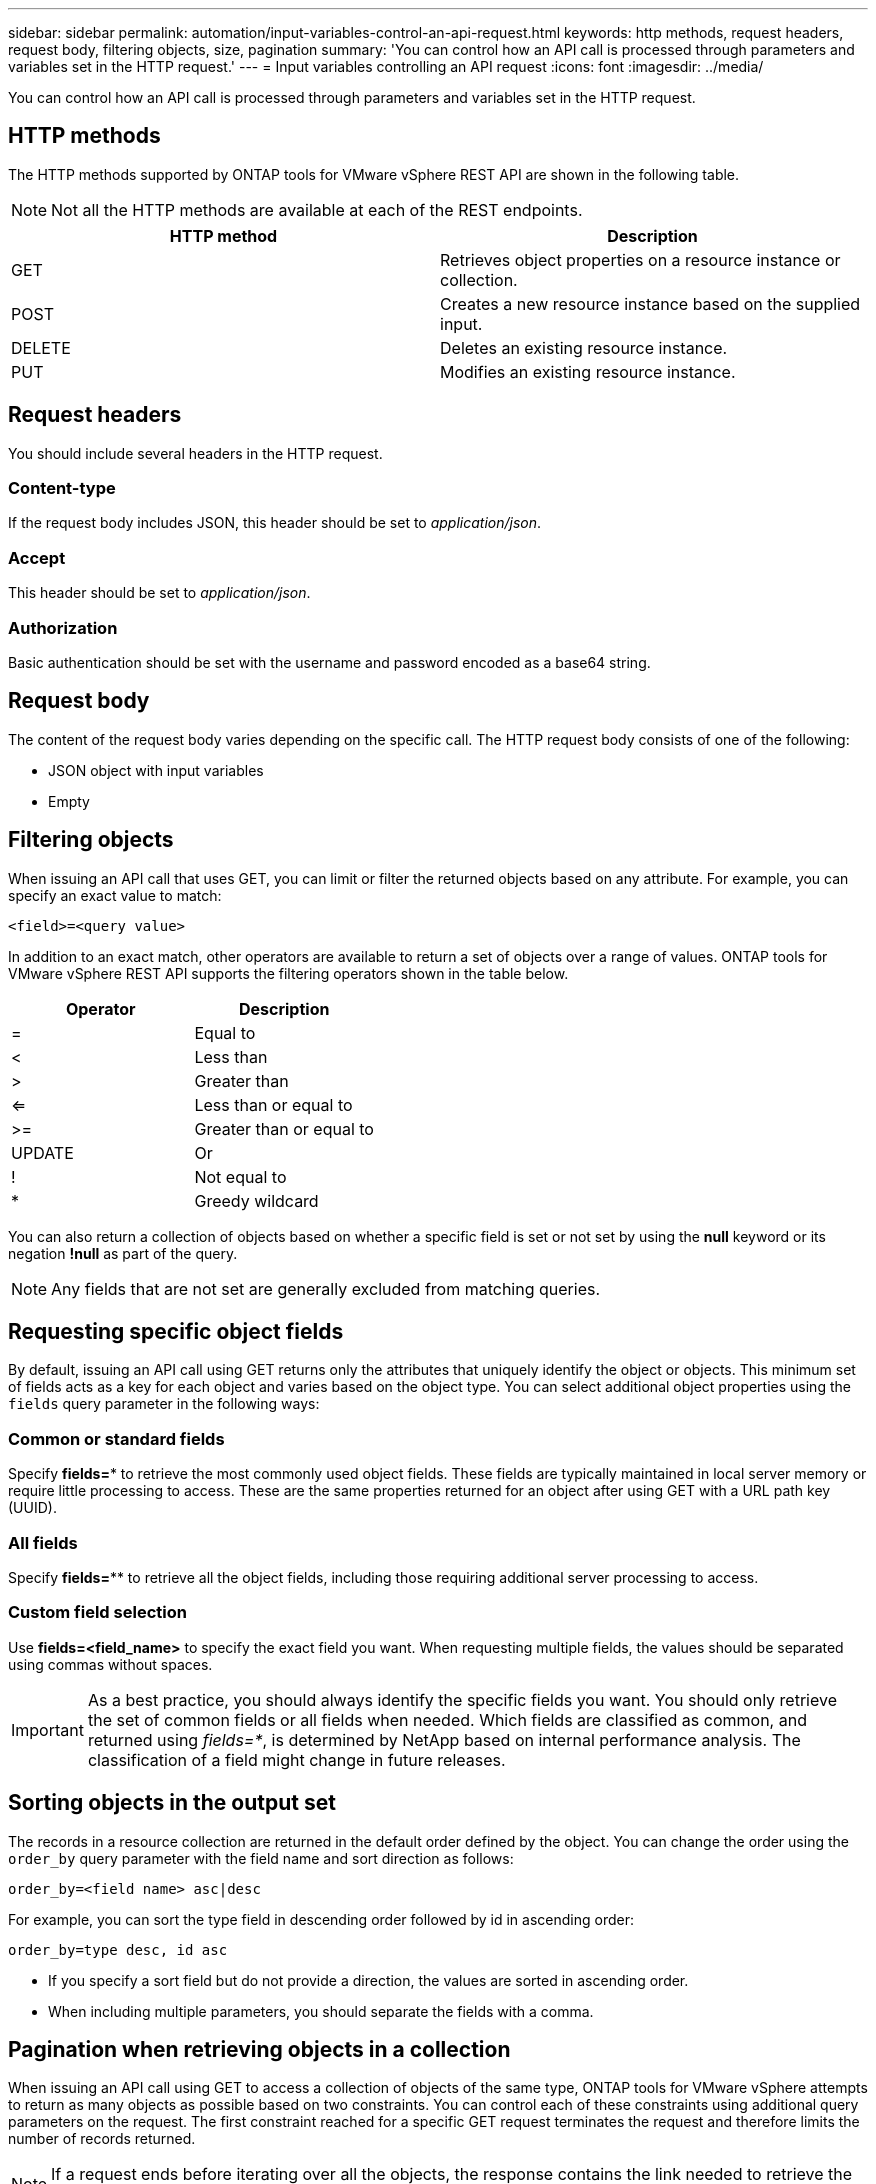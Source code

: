 ---
sidebar: sidebar
permalink: automation/input-variables-control-an-api-request.html
keywords: http methods, request headers, request body, filtering objects, size, pagination
summary: 'You can control how an API call is processed through parameters and variables set in the HTTP request.'
---
= Input variables controlling an API request
:icons: font
:imagesdir: ../media/

[.lead]
You can control how an API call is processed through parameters and variables set in the HTTP request.

== HTTP methods

The HTTP methods supported by ONTAP tools for VMware vSphere REST API are shown in the following table.

NOTE: Not all the HTTP methods are available at each of the REST endpoints.

|===
|HTTP method |Description

|GET
|Retrieves object properties on a resource instance or collection.
|POST
|Creates a new resource instance based on the supplied input.
|DELETE
|Deletes an existing resource instance.
|PUT
|Modifies an existing resource instance.
|===

== Request headers

You should include several headers in the HTTP request.

=== Content-type

If the request body includes JSON, this header should be set to _application/json_.

=== Accept

This header should be set to _application/json_.

=== Authorization

Basic authentication should be set with the username and password encoded as a base64 string.

== Request body

The content of the request body varies depending on the specific call. The HTTP request body consists of one of the following:

* JSON object with input variables
* Empty

== Filtering objects

When issuing an API call that uses GET, you can limit or filter the returned objects based on any attribute. For example, you can specify an exact value to match:

`<field>=<query value>`

In addition to an exact match, other operators are available to return a set of objects over a range of values. ONTAP tools for VMware vSphere REST API supports the filtering operators shown in the table below.

|===
|Operator |Description

|=
|Equal to
|<
|Less than
|>
|Greater than
|<=
|Less than or equal to
|>=
|Greater than or equal to
|UPDATE
|Or
|!
|Not equal to
|*
|Greedy wildcard
|===

You can also return a collection of objects based on whether a specific field is set or not set by using the *null* keyword or its negation *!null* as part of the query.

NOTE: Any fields that are not set are generally excluded from matching queries.

== Requesting specific object fields

By default, issuing an API call using GET returns only the attributes that uniquely identify the object or objects. This minimum set of fields acts as a key for each object and varies based on the object type. You can select additional object properties using the `fields` query parameter in the following ways:

=== Common or standard fields

Specify *fields=** to retrieve the most commonly used object fields. These fields are typically maintained in local server memory or require little processing to access. These are the same properties returned for an object after using GET with a URL path key (UUID).

=== All fields

Specify *fields=*** to retrieve all the object fields, including those requiring additional server processing to access.

=== Custom field selection

Use *fields=<field_name>* to specify the exact field you want. When requesting multiple fields, the values should be separated using commas without spaces.

IMPORTANT: As a best practice, you should always identify the specific fields you want. You should only retrieve the set of common fields or all fields when needed. Which fields are classified as common, and returned using _fields=*_, is determined by NetApp based on internal performance analysis. The classification of a field might change in future releases.

== Sorting objects in the output set

The records in a resource collection are returned in the default order defined by the object. You can change the order using the `order_by` query parameter with the field name and sort direction as follows:

`order_by=<field name> asc|desc`

For example, you can sort the type field in descending order followed by id in ascending order:

`order_by=type desc, id asc`

* If you specify a sort field but do not provide a direction, the values are sorted in ascending order.
* When including multiple parameters, you should separate the fields with a comma.

== Pagination when retrieving objects in a collection

When issuing an API call using GET to access a collection of objects of the same type, ONTAP tools for VMware vSphere attempts to return as many objects as possible based on two constraints. You can control each of these constraints using additional query parameters on the request. The first constraint reached for a specific GET request terminates the request and therefore limits the number of records returned.

NOTE: If a request ends before iterating over all the objects, the response contains the link needed to retrieve the next batch of records.

=== Limiting the number of objects

By default, ONTAP tools for VMware vSphere returns a maximum of 10,000 objects for a GET request. You can change this limit using the _max_records_ query parameter. For example:

`max_records=20`

The number of objects returned can be less than the maximum in effect, based on the related time constraint as well as the total number of objects in the system.

=== Limiting the time used to retrieve the objects

By default, ONTAP tools for VMware vSphere returns as many objects as possible within the time allowed for the GET request. The default timeout is 15 seconds. You can change this limit using the _return_timeout_ query parameter. For example:

`return_timeout=5`

The number of objects returned can be less than the maximum in effect, based on the related constraint on the number of objects as well as the total number of objects in the system.

=== Narrowing the result set

If needed, you can combine these two parameters with additional query parameters to narrow the result set. For example, the following returns up to 10 EMS events generated after the specified time:

`time=> 2018-04-04T15:41:29.140265Z&max_records=10`

You can issue multiple requests to page through the objects. Each subsequent API call should use a new time value based on the latest event in the last result set.

== Size properties

The input values used with some API calls as well as certain query parameters are numeric. Rather than provide an integer in bytes, you can optionally use a suffix as shown in the following table.

|===
|Suffix |Description

|KB
|KB Kilobytes (1024 bytes) or kibibytes
|MB
|MB Megabytes (KB x 1024 bytes) or mebibytes
|GB
|GB Gigabytes (MB x 1024 bytes) or gibibytes
|TB
|TB Terabytes (GB x 1024 byes) or tebibytes
|PB
|PB Petabytes (TB x 1024 byes) or pebibytes
|===
